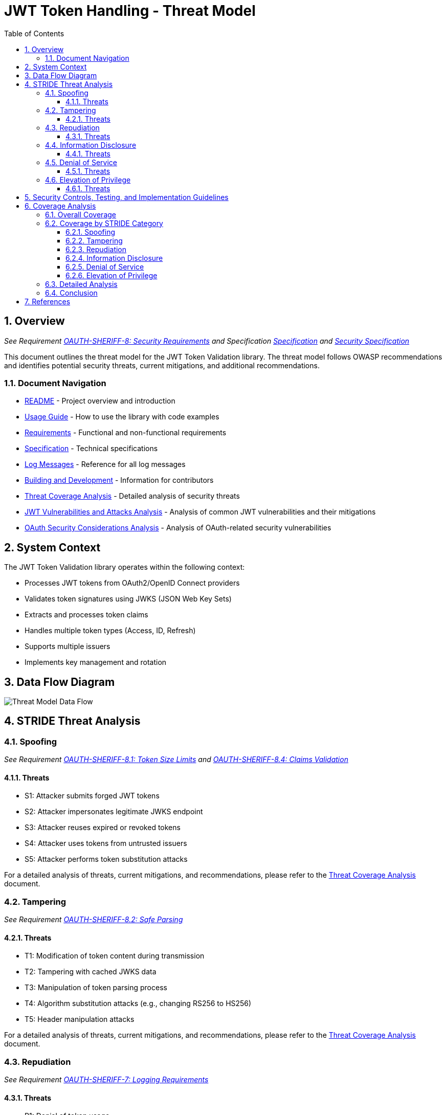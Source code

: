 = JWT Token Handling - Threat Model
:toc: left
:toclevels: 3
:toc-title: Table of Contents
:sectnums:
:source-highlighter: highlight.js

== Overview
_See Requirement xref:../Requirements.adoc#OAUTH-SHERIFF-8[OAUTH-SHERIFF-8: Security Requirements] and Specification xref:../Specification.adoc[Specification] and xref:security-specifications.adoc[Security Specification]_

This document outlines the threat model for the JWT Token Validation library. The threat model follows OWASP recommendations and identifies potential security threats, current mitigations, and additional recommendations.

=== Document Navigation

* xref:../../README.adoc[README] - Project overview and introduction
* xref:../../oauth-sheriff-core/README.adoc[Usage Guide] - How to use the library with code examples
* xref:../Requirements.adoc[Requirements] - Functional and non-functional requirements
* xref:../Specification.adoc[Specification] - Technical specifications
* xref:../LogMessages.adoc[Log Messages] - Reference for all log messages
* xref:../Build.adoc[Building and Development] - Information for contributors
* xref:threat-coverage-analysis.adoc[Threat Coverage Analysis] - Detailed analysis of security threats
* xref:jwt-attacks-analysis.adoc[JWT Vulnerabilities and Attacks Analysis] - Analysis of common JWT vulnerabilities and their mitigations
* xref:oauth-security-analysis.adoc[OAuth Security Considerations Analysis] - Analysis of OAuth-related security vulnerabilities

== System Context

The JWT Token Validation library operates within the following context:

* Processes JWT tokens from OAuth2/OpenID Connect providers
* Validates token signatures using JWKS (JSON Web Key Sets)
* Extracts and processes token claims
* Handles multiple token types (Access, ID, Refresh)
* Supports multiple issuers
* Implements key management and rotation

== Data Flow Diagram

image::../plantuml/threat-model-dataflow.png[Threat Model Data Flow]

== STRIDE Threat Analysis

=== Spoofing
_See Requirement xref:../Requirements.adoc#OAUTH-SHERIFF-8.1[OAUTH-SHERIFF-8.1: Token Size Limits] and xref:../Requirements.adoc#OAUTH-SHERIFF-8.4[OAUTH-SHERIFF-8.4: Claims Validation]_

==== Threats

* S1: Attacker submits forged JWT tokens
* S2: Attacker impersonates legitimate JWKS endpoint
* S3: Attacker reuses expired or revoked tokens
* S4: Attacker uses tokens from untrusted issuers
* S5: Attacker performs token substitution attacks

For a detailed analysis of threats, current mitigations, and recommendations, please refer to the xref:threat-coverage-analysis.adoc[Threat Coverage Analysis] document.

=== Tampering
_See Requirement xref:../Requirements.adoc#OAUTH-SHERIFF-8.2[OAUTH-SHERIFF-8.2: Safe Parsing]_

==== Threats

* T1: Modification of token content during transmission
* T2: Tampering with cached JWKS data
* T3: Manipulation of token parsing process
* T4: Algorithm substitution attacks (e.g., changing RS256 to HS256)
* T5: Header manipulation attacks

For a detailed analysis of threats, current mitigations, and recommendations, please refer to the xref:threat-coverage-analysis.adoc[Threat Coverage Analysis] document.

=== Repudiation
_See Requirement xref:../Requirements.adoc#OAUTH-SHERIFF-7[OAUTH-SHERIFF-7: Logging Requirements]_

==== Threats

* R1: Denial of token usage
* R2: Unauthorized token refresh attempts
* R3: Missing audit trail for token operations
* R4: Inability to trace token usage
* R5: Tampering with log data

For a detailed analysis of threats, current mitigations, and recommendations, please refer to the xref:threat-coverage-analysis.adoc[Threat Coverage Analysis] document.

=== Information Disclosure
_See Requirement xref:../Requirements.adoc#OAUTH-SHERIFF-8.3[OAUTH-SHERIFF-8.3: Secure Communication]_

==== Threats

* I1: Exposure of sensitive claims in logs
* I2: Leakage of token data in error messages
* I3: Exposure of JWKS cache contents
* I4: Debug information exposure
* I5: Side-channel attacks on token processing
* I6: Insecure communication with JWKS endpoints

For a detailed analysis of threats, current mitigations, and recommendations, please refer to the xref:threat-coverage-analysis.adoc[Threat Coverage Analysis] document.

=== Denial of Service
_See Requirement xref:../Requirements.adoc#OAUTH-SHERIFF-8.1[OAUTH-SHERIFF-8.1: Token Size Limits] and xref:../Requirements.adoc#OAUTH-SHERIFF-9[OAUTH-SHERIFF-9: Performance]_

==== Threats

* D1: JWKS endpoint flooding
* D2: Large token processing
* D3: Complex token structures
* D4: Resource exhaustion through parallel requests
* D5: Cache poisoning attacks
* D6: CPU exhaustion through complex cryptographic operations

For a detailed analysis of threats, current mitigations, and recommendations, please refer to the xref:threat-coverage-analysis.adoc[Threat Coverage Analysis] document.

=== Elevation of Privilege
_See Requirement xref:../Requirements.adoc#OAUTH-SHERIFF-8.4[OAUTH-SHERIFF-8.4: Claims Validation]_

==== Threats

* E1: Token scope manipulation
* E2: Role/permission injection
* E3: Privilege escalation through claim manipulation
* E4: Bypass of token validation
* E5: Algorithm confusion attacks
* E6: Key confusion attacks
* E7: Client confusion attacks - Using a token issued for one client with a different client
* E8: Scope upgrade attacks - Adding additional scopes during token exchange
* E9: Mutable claims attacks - Using non-immutable identifiers (like email) instead of immutable ones (like subject)

For a detailed analysis of threats, current mitigations, and recommendations, please refer to the xref:threat-coverage-analysis.adoc[Threat Coverage Analysis] document.

== Security Controls, Testing, and Implementation Guidelines

The following aspects are covered in detail in the specification documents:

* *Security Controls*: For detailed information about security controls, including input validation, cryptographic practices, authentication and authorization, secure communication, error handling and logging, and data protection, please refer to the xref:../specification/security-specifications.adoc[Security Specification] document.

* *Security Testing*: For detailed information about security testing, including required security tests and vulnerability scanning, please refer to the xref:../specification/testing.adoc[Testing Specification] document.

* *Implementation Guidelines*: For detailed information about implementation guidelines, including secure coding practices and security configuration, please refer to the xref:../specification/technical-components.adoc[Technical Components Specification] document.

== Coverage Analysis

=== Overall Coverage

[cols="1,1,2,1,1", options="header"]
|===
|Category |Total Items |Covered in Specifications |Covered in Tests |Not Covered
|Threats |36 |Covered in Specifications 36 (100%) |Covered in Tests 34 (94%) |Not Covered 2 (6%)
|Current Mitigations |28 |28 (100%) |26 (93%) |2 (7%)
|Recommendations |36 |22 (61%) |20 (56%) |14 (39%)
|===

=== Coverage by STRIDE Category

==== Spoofing

[cols="1,1,2,1,1", options="header"]
|===
|Item Type |Total |Covered in Specifications |Covered in Tests |Not Covered
|Threats |5 |5 (100%) |5 (100%) |0 (0%)
|Current Mitigations |6 |6 (100%) |6 (100%) |0 (0%)
|Recommendations |5 |2 (40%) |2 (40%) |3 (60%)
|===

==== Tampering

[cols="1,1,2,1,1", options="header"]
|===
|Item Type |Total |Covered in Specifications |Covered in Tests |Not Covered
|Threats |5 |5 (100%) |5 (100%) |0 (0%)
|Current Mitigations |6 |6 (100%) |6 (100%) |0 (0%)
|Recommendations |6 |4 (67%) |4 (67%) |2 (33%)
|===

==== Repudiation

[cols="1,1,2,1,1", options="header"]
|===
|Item Type |Total |Covered in Specifications |Covered in Tests |Not Covered
|Threats |5 |4 (80%) |4 (80%) |1 (20%)
|Current Mitigations |4 |4 (100%) |4 (100%) |0 (0%)
|Recommendations |6 |4 (67%) |4 (67%) |2 (33%)
|===

==== Information Disclosure

[cols="1,1,2,1,1", options="header"]
|===
|Item Type |Total |Covered in Specifications |Covered in Tests |Not Covered
|Threats |6 |6 (100%) |5 (83%) |1 (17%)
|Current Mitigations |5 |5 (100%) |5 (100%) |0 (0%)
|Recommendations |6 |3 (50%) |3 (50%) |3 (50%)
|===

==== Denial of Service

[cols="1,1,2,1,1", options="header"]
|===
|Item Type |Total |Covered in Specifications |Covered in Tests |Not Covered
|Threats |6 |6 (100%) |6 (100%) |0 (0%)
|Current Mitigations |5 |5 (100%) |5 (100%) |0 (0%)
|Recommendations |6 |2 (33%) |2 (33%) |4 (67%)
|===

==== Elevation of Privilege

[cols="1,1,2,1,1", options="header"]
|===
|Item Type |Total |Covered in Specifications |Covered in Tests |Not Covered
|Threats |9 |9 (100%) |9 (100%) |0 (0%)
|Current Mitigations |6 |6 (100%) |6 (100%) |0 (0%)
|Recommendations |11 |7 (64%) |5 (45%) |4 (36%)
|===

=== Detailed Analysis

For a detailed analysis of each threat, mitigation, and recommendation, please refer to the xref:threat-coverage-analysis.adoc[Threat Coverage Analysis] document.

=== Conclusion

The JWT Token Validation library provides robust security measures for JWT token validation, with comprehensive coverage for most of the threats identified in the threat model. All threats and current mitigations are covered in specifications, and the vast majority are also covered in tests. The recommendations have lower coverage, which is expected as they represent potential future enhancements rather than current requirements.

The areas for improvement identified in the xref:threat-coverage-analysis.adoc[Threat Coverage Analysis] document could be addressed in future versions to further enhance the security of the library.

== References

* https://cheatsheetseries.owasp.org/cheatsheets/JSON_Web_Token_for_Java_Cheat_Sheet.html[OWASP JWT Security Cheat Sheet for Java] (2023)
* https://github.com/OWASP/CheatSheetSeries/blob/master/cheatsheets/JSON_Web_Token_Cheat_Sheet.md[OWASP JWT Cheat Sheet] (2023)
* https://owasp.org/www-project-top-ten/[OWASP Top 10] (2021)
* https://datatracker.ietf.org/doc/html/draft-ietf-oauth-jwt-bcp-09[OAuth 2.0 JWT Best Current Practices]
* https://nvlpubs.nist.gov/nistpubs/SpecialPublications/NIST.SP.800-52r2.pdf[NIST SP 800-52 Rev. 2] (2019)
* https://datatracker.ietf.org/doc/html/rfc7519[RFC 7519 - JSON Web Token (JWT)]
* https://datatracker.ietf.org/doc/html/rfc7518[RFC 7518 - JSON Web Algorithms (JWA)]
* https://blog.doyensec.com/2025/01/30/oauth-common-vulnerabilities.html[OAuth Common Vulnerabilities] (Doyensec, 2025)
* https://datatracker.ietf.org/doc/html/rfc6749[RFC 6749 - The OAuth 2.0 Authorization Framework]
* https://openid.net/specs/openid-connect-core-1_0.html[OpenID Connect Core 1.0]
